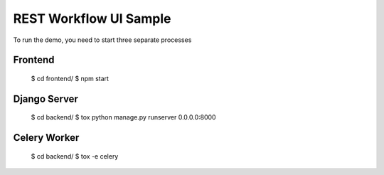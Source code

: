 =======================
REST Workflow UI Sample
=======================

To run the demo, you need to start three separate processes

Frontend
========

   $ cd frontend/
   $ npm start


Django Server
=============

    $ cd backend/
    $ tox python manage.py runserver 0.0.0.0:8000


Celery Worker
=============

    $ cd backend/
    $ tox -e celery
